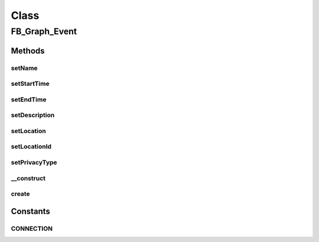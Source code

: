 .. facebook/graph/fb_graph_event.php generated using docpx on 01/30/13 03:58pm


Class
*****

FB_Graph_Event
==============

Methods
-------

setName
+++++++

.. function:: setName()


    Set name


    :param string: 

    :rtype: void 



setStartTime
++++++++++++

.. function:: setStartTime()


    Set start time, in ISO-8601


    :param string: 

    :rtype: void 



setEndTime
++++++++++

.. function:: setEndTime()


    Set end time, in ISO-8601


    :param string: 

    :rtype: void 



setDescription
++++++++++++++

.. function:: setDescription()


    Set description


    :param string: 

    :rtype: void 



setLocation
+++++++++++

.. function:: setLocation()


    Set location


    :param string: 

    :rtype: void 



setLocationId
+++++++++++++

.. function:: setLocationId()


    Set location ID
    
    Facebook Place ID of the place the Event is taking place


    :param string: 

    :rtype: void 



setPrivacyType
++++++++++++++

.. function:: setPrivacyType()


    Set privacy type
    
    OPEN (default), SECRET, or FRIENDS


    :param string: 

    :rtype: void 



__construct
+++++++++++

.. function:: __construct()


    Constructor


    :param string: the event name
    :param string: the event start time, in ISO-8601

    :rtype: void 



create
++++++

.. function:: create()


    Create


    :param string|int: the object ID (eg - me)

    :rtype: string the new event ID





Constants
---------

CONNECTION
++++++++++

